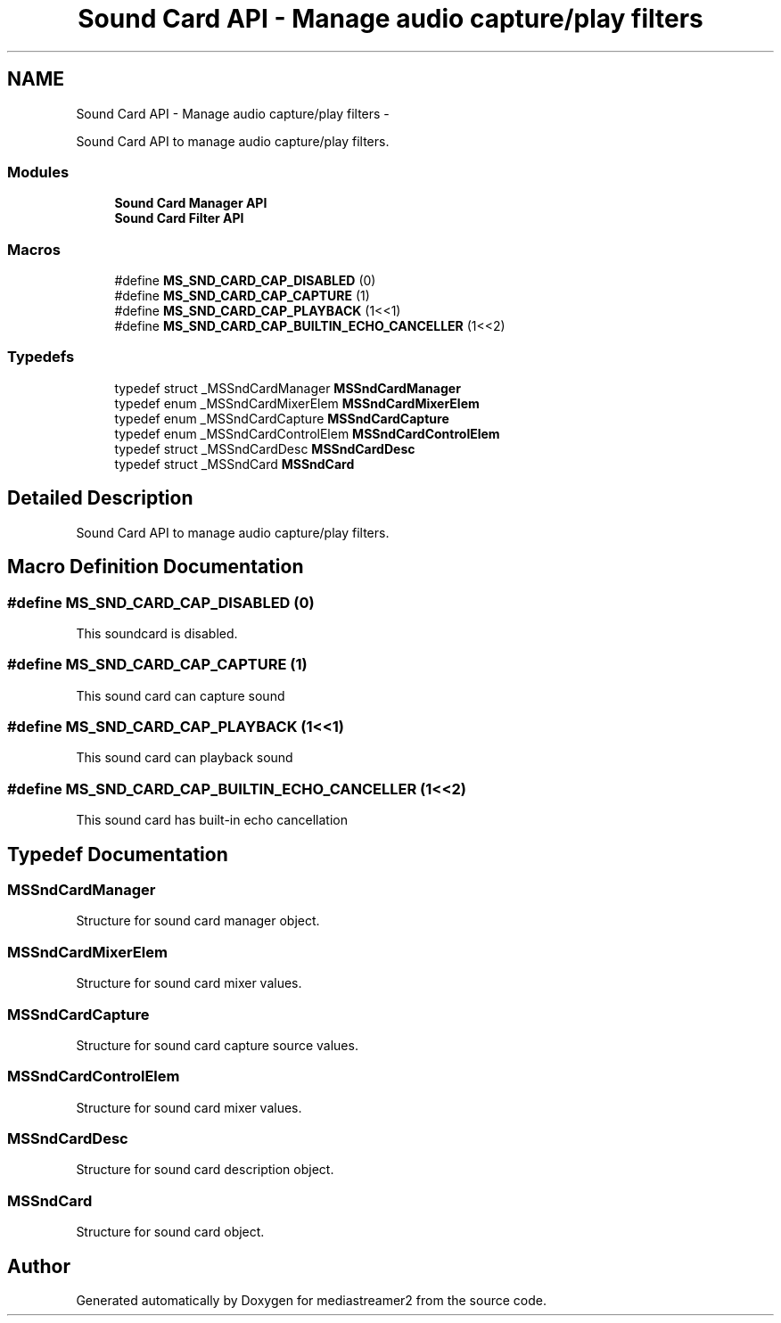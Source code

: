 .TH "Sound Card API - Manage audio capture/play filters" 3 "Tue May 13 2014" "Version 2.10.0" "mediastreamer2" \" -*- nroff -*-
.ad l
.nh
.SH NAME
Sound Card API - Manage audio capture/play filters \- 
.PP
Sound Card API to manage audio capture/play filters\&.  

.SS "Modules"

.in +1c
.ti -1c
.RI "\fBSound Card Manager API\fP"
.br
.ti -1c
.RI "\fBSound Card Filter API\fP"
.br
.in -1c
.SS "Macros"

.in +1c
.ti -1c
.RI "#define \fBMS_SND_CARD_CAP_DISABLED\fP   (0)"
.br
.ti -1c
.RI "#define \fBMS_SND_CARD_CAP_CAPTURE\fP   (1)"
.br
.ti -1c
.RI "#define \fBMS_SND_CARD_CAP_PLAYBACK\fP   (1<<1)"
.br
.ti -1c
.RI "#define \fBMS_SND_CARD_CAP_BUILTIN_ECHO_CANCELLER\fP   (1<<2)"
.br
.in -1c
.SS "Typedefs"

.in +1c
.ti -1c
.RI "typedef struct _MSSndCardManager \fBMSSndCardManager\fP"
.br
.ti -1c
.RI "typedef enum _MSSndCardMixerElem \fBMSSndCardMixerElem\fP"
.br
.ti -1c
.RI "typedef enum _MSSndCardCapture \fBMSSndCardCapture\fP"
.br
.ti -1c
.RI "typedef enum _MSSndCardControlElem \fBMSSndCardControlElem\fP"
.br
.ti -1c
.RI "typedef struct _MSSndCardDesc \fBMSSndCardDesc\fP"
.br
.ti -1c
.RI "typedef struct _MSSndCard \fBMSSndCard\fP"
.br
.in -1c
.SH "Detailed Description"
.PP 
Sound Card API to manage audio capture/play filters\&. 


.SH "Macro Definition Documentation"
.PP 
.SS "#define MS_SND_CARD_CAP_DISABLED   (0)"
This soundcard is disabled\&. 
.SS "#define MS_SND_CARD_CAP_CAPTURE   (1)"
This sound card can capture sound 
.SS "#define MS_SND_CARD_CAP_PLAYBACK   (1<<1)"
This sound card can playback sound 
.SS "#define MS_SND_CARD_CAP_BUILTIN_ECHO_CANCELLER   (1<<2)"
This sound card has built-in echo cancellation 
.SH "Typedef Documentation"
.PP 
.SS "\fBMSSndCardManager\fP"
Structure for sound card manager object\&. 
.SS "\fBMSSndCardMixerElem\fP"
Structure for sound card mixer values\&. 
.SS "\fBMSSndCardCapture\fP"
Structure for sound card capture source values\&. 
.SS "\fBMSSndCardControlElem\fP"
Structure for sound card mixer values\&. 
.SS "\fBMSSndCardDesc\fP"
Structure for sound card description object\&. 
.SS "\fBMSSndCard\fP"
Structure for sound card object\&. 
.SH "Author"
.PP 
Generated automatically by Doxygen for mediastreamer2 from the source code\&.
